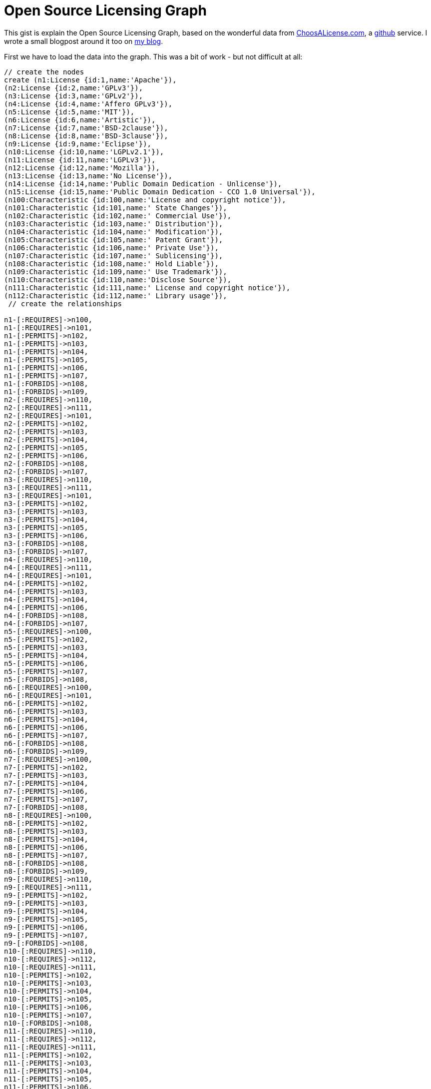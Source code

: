 = Open Source Licensing Graph =
 
This gist is explain the Open Source Licensing Graph, based on the wonderful data from http://choosealicense.com/[ChoosALicense.com], a http://www.github.com[github] service. I wrote a small blogpost around it too on http://blog.bruggen.com/2014/01/the-open-source-licensing-graph.html[my blog].

First we have to load the data into the graph. This was a bit of work - but not difficult at all:
 
//hide
//setup
//output
[source,cypher]
----
// create the nodes
create (n1:License {id:1,name:'Apache'}),
(n2:License {id:2,name:'GPLv3'}),
(n3:License {id:3,name:'GPLv2'}),
(n4:License {id:4,name:'Affero GPLv3'}),
(n5:License {id:5,name:'MIT'}),
(n6:License {id:6,name:'Artistic'}),
(n7:License {id:7,name:'BSD-2clause'}),
(n8:License {id:8,name:'BSD-3clause'}),
(n9:License {id:9,name:'Eclipse'}),
(n10:License {id:10,name:'LGPLv2.1'}),
(n11:License {id:11,name:'LGPLv3'}),
(n12:License {id:12,name:'Mozilla'}),
(n13:License {id:13,name:'No License'}),
(n14:License {id:14,name:'Public Domain Dedication - Unlicense'}),
(n15:License {id:15,name:'Public Domain Dedication - CCO 1.0 Universal'}),
(n100:Characteristic {id:100,name:'License and copyright notice'}),
(n101:Characteristic {id:101,name:' State Changes'}),
(n102:Characteristic {id:102,name:' Commercial Use'}),
(n103:Characteristic {id:103,name:' Distribution'}),
(n104:Characteristic {id:104,name:' Modification'}),
(n105:Characteristic {id:105,name:' Patent Grant'}),
(n106:Characteristic {id:106,name:' Private Use'}),
(n107:Characteristic {id:107,name:' Sublicensing'}),
(n108:Characteristic {id:108,name:' Hold Liable'}),
(n109:Characteristic {id:109,name:' Use Trademark'}),
(n110:Characteristic {id:110,name:'Disclose Source'}),
(n111:Characteristic {id:111,name:' License and copyright notice'}),
(n112:Characteristic {id:112,name:' Library usage'}),
 // create the relationships
 
n1-[:REQUIRES]->n100,
n1-[:REQUIRES]->n101,
n1-[:PERMITS]->n102,
n1-[:PERMITS]->n103,
n1-[:PERMITS]->n104,
n1-[:PERMITS]->n105,
n1-[:PERMITS]->n106,
n1-[:PERMITS]->n107,
n1-[:FORBIDS]->n108,
n1-[:FORBIDS]->n109,
n2-[:REQUIRES]->n110,
n2-[:REQUIRES]->n111,
n2-[:REQUIRES]->n101,
n2-[:PERMITS]->n102,
n2-[:PERMITS]->n103,
n2-[:PERMITS]->n104,
n2-[:PERMITS]->n105,
n2-[:PERMITS]->n106,
n2-[:FORBIDS]->n108,
n2-[:FORBIDS]->n107,
n3-[:REQUIRES]->n110,
n3-[:REQUIRES]->n111,
n3-[:REQUIRES]->n101,
n3-[:PERMITS]->n102,
n3-[:PERMITS]->n103,
n3-[:PERMITS]->n104,
n3-[:PERMITS]->n105,
n3-[:PERMITS]->n106,
n3-[:FORBIDS]->n108,
n3-[:FORBIDS]->n107,
n4-[:REQUIRES]->n110,
n4-[:REQUIRES]->n111,
n4-[:REQUIRES]->n101,
n4-[:PERMITS]->n102,
n4-[:PERMITS]->n103,
n4-[:PERMITS]->n104,
n4-[:PERMITS]->n106,
n4-[:FORBIDS]->n108,
n4-[:FORBIDS]->n107,
n5-[:REQUIRES]->n100,
n5-[:PERMITS]->n102,
n5-[:PERMITS]->n103,
n5-[:PERMITS]->n104,
n5-[:PERMITS]->n106,
n5-[:PERMITS]->n107,
n5-[:FORBIDS]->n108,
n6-[:REQUIRES]->n100,
n6-[:REQUIRES]->n101,
n6-[:PERMITS]->n102,
n6-[:PERMITS]->n103,
n6-[:PERMITS]->n104,
n6-[:PERMITS]->n106,
n6-[:PERMITS]->n107,
n6-[:FORBIDS]->n108,
n6-[:FORBIDS]->n109,
n7-[:REQUIRES]->n100,
n7-[:PERMITS]->n102,
n7-[:PERMITS]->n103,
n7-[:PERMITS]->n104,
n7-[:PERMITS]->n106,
n7-[:PERMITS]->n107,
n7-[:FORBIDS]->n108,
n8-[:REQUIRES]->n100,
n8-[:PERMITS]->n102,
n8-[:PERMITS]->n103,
n8-[:PERMITS]->n104,
n8-[:PERMITS]->n106,
n8-[:PERMITS]->n107,
n8-[:FORBIDS]->n108,
n8-[:FORBIDS]->n109,
n9-[:REQUIRES]->n110,
n9-[:REQUIRES]->n111,
n9-[:PERMITS]->n102,
n9-[:PERMITS]->n103,
n9-[:PERMITS]->n104,
n9-[:PERMITS]->n105,
n9-[:PERMITS]->n106,
n9-[:PERMITS]->n107,
n9-[:FORBIDS]->n108,
n10-[:REQUIRES]->n110,
n10-[:REQUIRES]->n112,
n10-[:REQUIRES]->n111,
n10-[:PERMITS]->n102,
n10-[:PERMITS]->n103,
n10-[:PERMITS]->n104,
n10-[:PERMITS]->n105,
n10-[:PERMITS]->n106,
n10-[:PERMITS]->n107,
n10-[:FORBIDS]->n108,
n11-[:REQUIRES]->n110,
n11-[:REQUIRES]->n112,
n11-[:REQUIRES]->n111,
n11-[:PERMITS]->n102,
n11-[:PERMITS]->n103,
n11-[:PERMITS]->n104,
n11-[:PERMITS]->n105,
n11-[:PERMITS]->n106,
n11-[:PERMITS]->n107,
n11-[:FORBIDS]->n108,
n12-[:REQUIRES]->n110,
n12-[:REQUIRES]->n111,
n12-[:PERMITS]->n102,
n12-[:PERMITS]->n103,
n12-[:PERMITS]->n104,
n12-[:PERMITS]->n105,
n12-[:PERMITS]->n106,
n12-[:PERMITS]->n107,
n12-[:FORBIDS]->n108,
n12-[:FORBIDS]->n109,
n13-[:REQUIRES]->n100,
n13-[:PERMITS]->n102,
n13-[:PERMITS]->n106,
n13-[:FORBIDS]->n103,
n13-[:FORBIDS]->n104,
n13-[:FORBIDS]->n107,
n14-[:PERMITS]->n102,
n14-[:PERMITS]->n103,
n14-[:PERMITS]->n104,
n14-[:PERMITS]->n106,
n14-[:FORBIDS]->n108,
n15-[:PERMITS]->n102,
n15-[:PERMITS]->n103,
n15-[:PERMITS]->n104,
n15-[:PERMITS]->n106,
n15-[:FORBIDS]->n108;
----
 
The actual graph then looks like this:

//graph

Then we can do some easy queries. Like for example: show me the requirements of the GPLv3:

[source,cypher]
----
MATCH (n:License {name:"GPLv3"})-[r]-(m:Characteristic)
RETURN n.name as License, type(r) as Qualifier, m.name as Characteristic;
----

The results are interesting:

//table

Or lets try to see how the GPLv3 and Apache licenses are connected:

[source,cypher]
----
MATCH p = AllShortestPaths((n:License {name:"GPLv3"})-[*]-(m:License {name:"Apache"}))
RETURN p;
----

//table

This is interesting: there seems to be a contradiction here, which we can explore:
[source, cypher]
----
MATCH (n:License {name:"GPLv3"})-[r1]-(c:Characteristic)-[r2]-(m:License {name:"Apache"})
WHERE type(r1)<>type(r2)
RETURN n.name as License1, type(r1) as Qualifier1, c.name as Characteristic, type(r2) as Qualifier2, m.name as License2;
----

//table

Let's see if we can do something similar for other licenses?

[source, cypher]
----
MATCH (n:License)-[r1:PERMITS|FORBIDS]->(c:Characteristic)<-[r2:PERMITS|FORBIDS]-(m:License)
WHERE type(r1)<>type(r2)
RETURN distinct n.name as License1, type(r1) as Qualifier1, c.name as Characteristic, type(r2) as Qualifier2, m.name as License2;
----

//table

So there we go! All the contradictions between all of the different licenses!

To play some more, use the console below. Enjoy!
 
//console

This gist was created by link:mailto:rik@neotechnology.com[Rik Van Bruggen]

* link:http://blog.bruggen.com[My Blog]
* link:http://twitter.com/rvanbruggen[On Twitter]
* link:http://be.linkedin.com/in/rikvanbruggen/[On LinkedIn]
